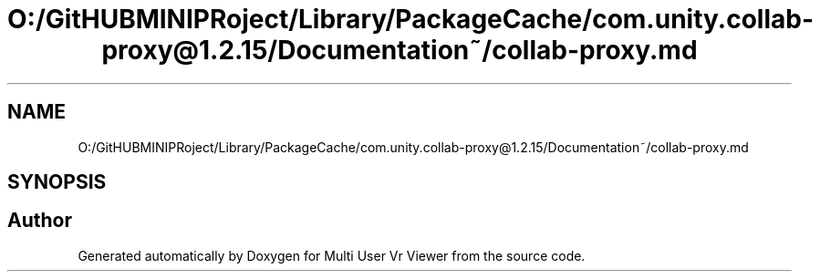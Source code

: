 .TH "O:/GitHUBMINIPRoject/Library/PackageCache/com.unity.collab-proxy@1.2.15/Documentation~/collab-proxy.md" 3 "Sat Jul 20 2019" "Version https://github.com/Saurabhbagh/Multi-User-VR-Viewer--10th-July/" "Multi User Vr Viewer" \" -*- nroff -*-
.ad l
.nh
.SH NAME
O:/GitHUBMINIPRoject/Library/PackageCache/com.unity.collab-proxy@1.2.15/Documentation~/collab-proxy.md
.SH SYNOPSIS
.br
.PP
.SH "Author"
.PP 
Generated automatically by Doxygen for Multi User Vr Viewer from the source code\&.
